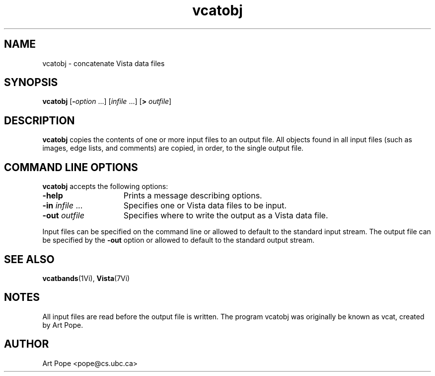 .ds Vn 1.12
.TH vcatobj 1Vi "24 April 1993" "Vista Version \*(Vn"
.SH NAME
vcatobj \- concatenate Vista data files
.SH SYNOPSIS
\fBvcatobj\fR [\fB-\fIoption\fR ...] [\fIinfile\fR ...] [\fB> \fIoutfile\fR]
.SH DESCRIPTION
\fBvcatobj\fP copies the contents of one or more input files to an output file.
All objects found in all input files (such as images, edge lists, and
comments) are copied, in order, to the single output file.
.SH "COMMAND LINE OPTIONS"
\fBvcatobj\fP accepts the following options:
.IP \fB-help\fP 15n
Prints a message describing options.
.IP "\fB-in\fP \fIinfile\fP ..."
Specifies one or Vista data files to be input.
.IP "\fB-out\fP \fIoutfile\fP"
Specifies where to write the output as a Vista data file.
.PP
Input files can be specified on the command line or allowed to default to
the standard input stream. The output file can be specified by the
\fB-out\fP option or allowed to default to the standard output stream.
.SH "SEE ALSO"
.BR vcatbands (1Vi),
.BR Vista (7Vi)
.SH NOTES
All input files are read before the output file is written. The program vcatobj was originally be known as vcat, created
by Art Pope.
.SH AUTHOR
Art Pope <pope@cs.ubc.ca>
